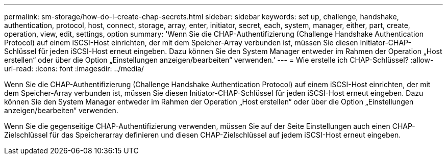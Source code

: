 ---
permalink: sm-storage/how-do-i-create-chap-secrets.html 
sidebar: sidebar 
keywords: set up, challenge, handshake, authentication, protocol, host, connect, storage, array, enter, initiator, secret, each, system, manager, either, part, create, operation, view, edit, settings, option 
summary: 'Wenn Sie die CHAP-Authentifizierung (Challenge Handshake Authentication Protocol) auf einem iSCSI-Host einrichten, der mit dem Speicher-Array verbunden ist, müssen Sie diesen Initiator-CHAP-Schlüssel für jeden iSCSI-Host erneut eingeben. Dazu können Sie den System Manager entweder im Rahmen der Operation „Host erstellen“ oder über die Option „Einstellungen anzeigen/bearbeiten“ verwenden.' 
---
= Wie erstelle ich CHAP-Schlüssel?
:allow-uri-read: 
:icons: font
:imagesdir: ../media/


[role="lead"]
Wenn Sie die CHAP-Authentifizierung (Challenge Handshake Authentication Protocol) auf einem iSCSI-Host einrichten, der mit dem Speicher-Array verbunden ist, müssen Sie diesen Initiator-CHAP-Schlüssel für jeden iSCSI-Host erneut eingeben. Dazu können Sie den System Manager entweder im Rahmen der Operation „Host erstellen“ oder über die Option „Einstellungen anzeigen/bearbeiten“ verwenden.

Wenn Sie die gegenseitige CHAP-Authentifizierung verwenden, müssen Sie auf der Seite Einstellungen auch einen CHAP-Zielschlüssel für das Speicherarray definieren und diesen CHAP-Zielschlüssel auf jedem iSCSI-Host erneut eingeben.

